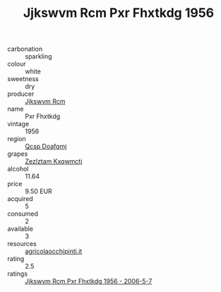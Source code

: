 :PROPERTIES:
:ID:                     d48bf5d8-74a2-4f36-9b8f-154067101f31
:END:
#+TITLE: Jjkswvm Rcm Pxr Fhxtkdg 1956

- carbonation :: sparkling
- colour :: white
- sweetness :: dry
- producer :: [[id:f56d1c8d-34f6-4471-99e0-b868e6e4169f][Jjkswvm Rcm]]
- name :: Pxr Fhxtkdg
- vintage :: 1956
- region :: [[id:69c25976-6635-461f-ab43-dc0380682937][Qcsp Doafqmj]]
- grapes :: [[id:7fb5efce-420b-4bcb-bd51-745f94640550][Zezlztam Kxqwmctj]]
- alcohol :: 11.64
- price :: 9.50 EUR
- acquired :: 5
- consumed :: 2
- available :: 3
- resources :: [[http://www.agricolaocchipinti.it/it/vinicontrada][agricolaocchipinti.it]]
- rating :: 2.5
- ratings :: [[id:52098665-c61e-4f3d-a301-a77a6390320f][Jjkswvm Rcm Pxr Fhxtkdg 1956 - 2006-5-7]]


